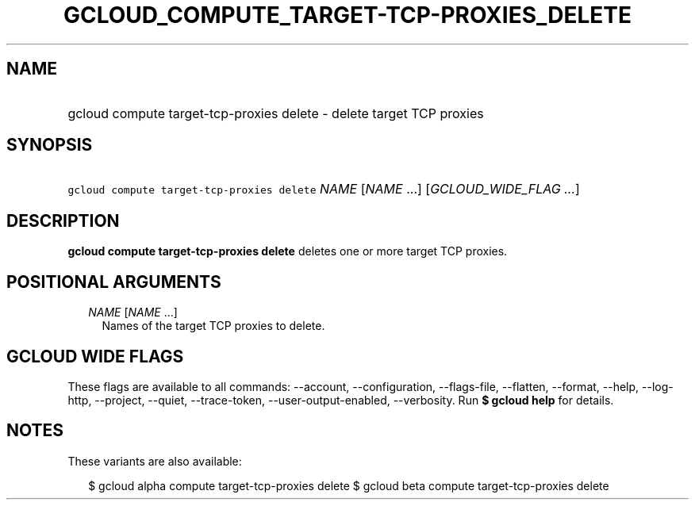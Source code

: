 
.TH "GCLOUD_COMPUTE_TARGET\-TCP\-PROXIES_DELETE" 1



.SH "NAME"
.HP
gcloud compute target\-tcp\-proxies delete \- delete target TCP proxies



.SH "SYNOPSIS"
.HP
\f5gcloud compute target\-tcp\-proxies delete\fR \fINAME\fR [\fINAME\fR\ ...] [\fIGCLOUD_WIDE_FLAG\ ...\fR]



.SH "DESCRIPTION"

\fBgcloud compute target\-tcp\-proxies delete\fR deletes one or more target TCP
proxies.



.SH "POSITIONAL ARGUMENTS"

.RS 2m
.TP 2m
\fINAME\fR [\fINAME\fR ...]
Names of the target TCP proxies to delete.


.RE
.sp

.SH "GCLOUD WIDE FLAGS"

These flags are available to all commands: \-\-account, \-\-configuration,
\-\-flags\-file, \-\-flatten, \-\-format, \-\-help, \-\-log\-http, \-\-project,
\-\-quiet, \-\-trace\-token, \-\-user\-output\-enabled, \-\-verbosity. Run \fB$
gcloud help\fR for details.



.SH "NOTES"

These variants are also available:

.RS 2m
$ gcloud alpha compute target\-tcp\-proxies delete
$ gcloud beta compute target\-tcp\-proxies delete
.RE

